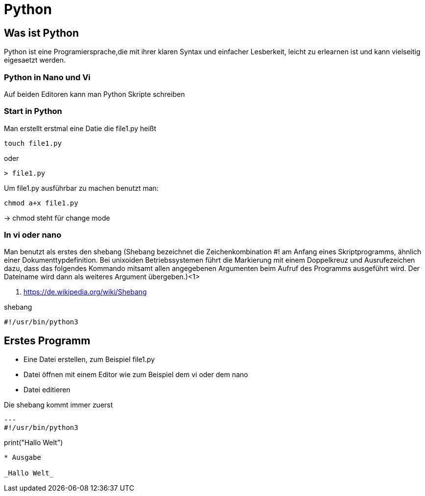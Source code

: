 = Python

== Was ist Python

Python ist eine Programiersprache,die mit ihrer klaren Syntax und einfacher Lesberkeit, leicht zu erlearnen ist und kann vielseitig eigesaetzt werden.

=== Python in Nano und Vi

Auf beiden Editoren kann man Python Skripte schreiben

=== Start in Python

[source,bash]
.Man erstellt erstmal eine Datie die file1.py heißt

----
touch file1.py 
----

oder

----
> file1.py
----

[source,bash]
.Um file1.py ausführbar zu machen benutzt man:
----
chmod a+x file1.py
----
-> chmod steht für change mode

=== In vi oder nano
Man benutzt als erstes den shebang (Shebang bezeichnet die Zeichenkombination #! am Anfang eines Skriptprogramms, ähnlich einer Dokumenttypdefinition. Bei unixoiden Betriebssystemen führt die Markierung mit einem Doppelkreuz und Ausrufezeichen dazu, dass das folgendes Kommando mitsamt allen angegebenen Argumenten beim Aufruf des Programms ausgeführt wird. Der Dateiname wird dann als weiteres Argument übergeben.)<1>

<1> https://de.wikipedia.org/wiki/Shebang 

[source,bash]
.shebang
----
#!/usr/bin/python3
----

== Erstes Programm

* Eine Datei erstellen, zum Beispiel file1.py
* Datei öffnen mit einem Editor wie zum Beispiel dem vi oder dem nano
* Datei editieren

[source,bash]
.Die shebang kommt immer zuerst
---
#!/usr/bin/python3

print("Hallo Welt")
----

* Ausgabe

_Hallo Welt_



















